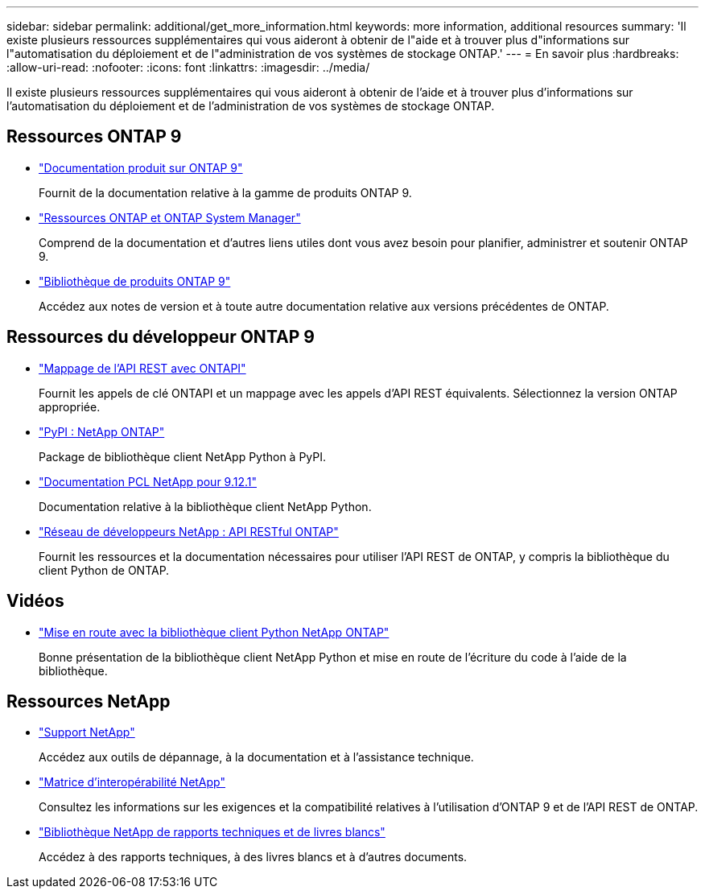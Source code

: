 ---
sidebar: sidebar 
permalink: additional/get_more_information.html 
keywords: more information, additional resources 
summary: 'Il existe plusieurs ressources supplémentaires qui vous aideront à obtenir de l"aide et à trouver plus d"informations sur l"automatisation du déploiement et de l"administration de vos systèmes de stockage ONTAP.' 
---
= En savoir plus
:hardbreaks:
:allow-uri-read: 
:nofooter: 
:icons: font
:linkattrs: 
:imagesdir: ../media/


[role="lead"]
Il existe plusieurs ressources supplémentaires qui vous aideront à obtenir de l'aide et à trouver plus d'informations sur l'automatisation du déploiement et de l'administration de vos systèmes de stockage ONTAP.



== Ressources ONTAP 9

* https://docs.netapp.com/us-en/ontap-family/["Documentation produit sur ONTAP 9"^]
+
Fournit de la documentation relative à la gamme de produits ONTAP 9.

* https://www.netapp.com/us/documentation/ontap-and-oncommand-system-manager.aspx["Ressources ONTAP et ONTAP System Manager"^]
+
Comprend de la documentation et d'autres liens utiles dont vous avez besoin pour planifier, administrer et soutenir ONTAP 9.

* https://mysupport.netapp.com/documentation/productlibrary/index.html?productID=62286["Bibliothèque de produits ONTAP 9"^]
+
Accédez aux notes de version et à toute autre documentation relative aux versions précédentes de ONTAP.





== Ressources du développeur ONTAP 9

* link:../migrate/mapping.html["Mappage de l'API REST avec ONTAPI"]
+
Fournit les appels de clé ONTAPI et un mappage avec les appels d'API REST équivalents. Sélectionnez la version ONTAP appropriée.

* https://pypi.org/project/netapp-ontap["PyPI : NetApp ONTAP"^]
+
Package de bibliothèque client NetApp Python à PyPI.

* https://library.netapp.com/ecmdocs/ECMLP2884819/html/index.html["Documentation PCL NetApp pour 9.12.1"^]
+
Documentation relative à la bibliothèque client NetApp Python.

* https://devnet.netapp.com/restapi.php["Réseau de développeurs NetApp : API RESTful ONTAP"^]
+
Fournit les ressources et la documentation nécessaires pour utiliser l'API REST de ONTAP, y compris la bibliothèque du client Python de ONTAP.





== Vidéos

* https://www.youtube.com/watch?v=Wws3SB5d9Ss["Mise en route avec la bibliothèque client Python NetApp ONTAP"^]
+
Bonne présentation de la bibliothèque client NetApp Python et mise en route de l'écriture du code à l'aide de la bibliothèque.





== Ressources NetApp

* https://mysupport.netapp.com/["Support NetApp"^]
+
Accédez aux outils de dépannage, à la documentation et à l'assistance technique.

* https://mysupport.netapp.com/matrix["Matrice d'interopérabilité NetApp"^]
+
Consultez les informations sur les exigences et la compatibilité relatives à l'utilisation d'ONTAP 9 et de l'API REST de ONTAP.

* http://www.netapp.com/us/library/index.aspx["Bibliothèque NetApp de rapports techniques et de livres blancs"^]
+
Accédez à des rapports techniques, à des livres blancs et à d'autres documents.


